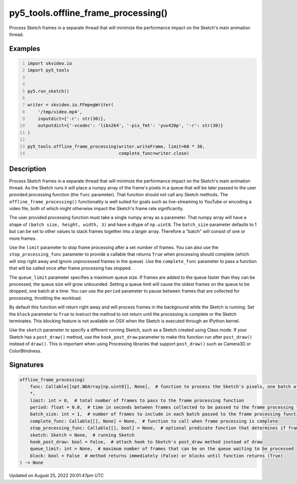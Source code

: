 py5_tools.offline_frame_processing()
====================================

Process Sketch frames in a separate thread that will minimize the performance impact on the Sketch's main animation thread.

Examples
--------

.. raw:: html

    <div class="example-table">

.. raw:: html

    <div class="example-row"><div class="example-cell-image">

.. raw:: html

    </div><div class="example-cell-code">

.. code:: python
    :number-lines:

    import skvideo.io
    import py5_tools


    py5.run_sketch()

    writer = skvideo.io.FFmpegWriter(
        '/tmp/video.mp4',
        inputdict={'-r': str(30)},
        outputdict={'-vcodec': 'libx264', '-pix_fmt': 'yuv420p', '-r': str(30)}
    )

    py5_tools.offline_frame_processing(writer.writeFrame, limit=60 * 30,
                                       complete_func=writer.close)

.. raw:: html

    </div></div>

.. raw:: html

    </div>

Description
-----------

Process Sketch frames in a separate thread that will minimize the performance impact on the Sketch's main animation thread. As the Sketch runs it will place a numpy array of the frame's pixels in a queue that will be later passed to the user provided processing function (the ``func`` parameter). That function should not call any Sketch methods. The ``offline_frame_processing()`` functionality is well suited for goals such as live-streaming to YouTube or encoding a video file, both of which might otherwise impact the Sketch's frame rate significantly.

The user provided processing function must take a single numpy array as a parameter. That numpy array will have a shape of ``(batch size, height, width, 3)`` and have a dtype of ``np.uint8``. The ``batch_size`` parameter defaults to 1 but can be set to other values to stack frames together into a larger array. Therefore a "batch" will consist of one or more frames.

Use the ``limit`` parameter to stop frame processing after a set number of frames. You can also use the ``stop_processing_func`` parameter to provide a callable that returns ``True`` when processing should complete (which will stop right away and ignore unprocessed frames in the queue). Use the ``complete_func`` parameter to pass a function that will be called once after frame processing has stopped.

The ``queue_limit`` parameter specifies a maximum queue size. If frames are added to the queue faster than they can be processed, the queue size will grow unbounded. Setting a queue limit will cause the oldest frames on the queue to be dropped, one batch at a time. You can use the ``period`` parameter to pause between frames that are collected for processing, throttling the workload.

By default this function will return right away and will process frames in the background while the Sketch is running. Set the ``block`` parameter to ``True`` to instruct the method to not return until the processing is complete or the Sketch terminates. This blocking feature is not available on OSX when the Sketch is executed through an IPython kernel.

Use the ``sketch`` parameter to specify a different running Sketch, such as a Sketch created using Class mode. If your Sketch has a ``post_draw()`` method, use the ``hook_post_draw`` parameter to make this function run after ``post_draw()`` instead of ``draw()``. This is important when using Processing libraries that support ``post_draw()`` such as Camera3D or ColorBlindness.

Signatures
------

.. code:: python

    offline_frame_processing(
        func: Callable[[npt.NDArray[np.uint8]], None],  # function to process the Sketch's pixels, one batch at a time
        *,
        limit: int = 0,  # total number of frames to pass to the frame processing function
        period: float = 0.0,  # time in seconds between frames collected to be passed to the frame processing function (default 0 means no delay)
        batch_size: int = 1,  # number of frames to include in each batch passed to the frame processing function
        complete_func: Callable[[], None] = None,  # function to call when frame processing is complete
        stop_processing_func: Callable[[], bool] = None,  # optional predicate function that determines if frame processing should terminate
        sketch: Sketch = None,  # running Sketch
        hook_post_draw: bool = False,  # attach hook to Sketch's post_draw method instead of draw
        queue_limit: int = None,  # maximum number of frames that can be on the queue waiting to be processed
        block: bool = False  # method returns immediately (False) or blocks until function returns (True)
    ) -> None
Updated on August 25, 2022 20:01:47pm UTC


